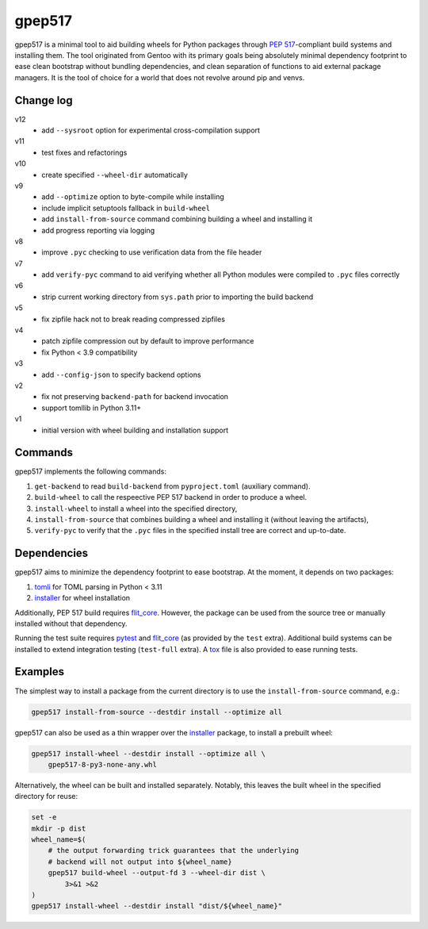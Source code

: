=======
gpep517
=======

gpep517 is a minimal tool to aid building wheels for Python packages
through `PEP 517`_-compliant build systems and installing them.
The tool originated from Gentoo with its primary goals being absolutely
minimal dependency footprint to ease clean bootstrap without bundling
dependencies, and clean separation of functions to aid external package
managers.  It is the tool of choice for a world that does not revolve
around pip and venvs.


Change log
==========
v12
  - add ``--sysroot`` option for experimental cross-compilation support

v11
  - test fixes and refactorings

v10
  - create specified ``--wheel-dir`` automatically

v9
  - add ``--optimize`` option to byte-compile while installing
  - include implicit setuptools fallback in ``build-wheel``
  - add ``install-from-source`` command combining building a wheel
    and installing it
  - add progress reporting via logging

v8
  - improve ``.pyc`` checking to use verification data from the file header

v7
  - add ``verify-pyc`` command to aid verifying whether all Python modules
    were compiled to ``.pyc`` files correctly

v6
  - strip current working directory from ``sys.path`` prior to importing
    the build backend

v5
  - fix zipfile hack not to break reading compressed zipfiles

v4
  - patch zipfile compression out by default to improve performance
  - fix Python < 3.9 compatibility

v3
  - add ``--config-json`` to specify backend options

v2
  - fix not preserving ``backend-path`` for backend invocation
  - support tomllib in Python 3.11+

v1
  - initial version with wheel building and installation support


Commands
========
gpep517 implements the following commands:

1. ``get-backend`` to read ``build-backend`` from ``pyproject.toml``
   (auxiliary command).

2. ``build-wheel`` to call the respeective PEP 517 backend in order
   to produce a wheel.

3. ``install-wheel`` to install a wheel into the specified directory,

4. ``install-from-source`` that combines building a wheel and installing
   it (without leaving the artifacts),

5. ``verify-pyc`` to verify that the ``.pyc`` files in the specified
   install tree are correct and up-to-date.


Dependencies
============
gpep517 aims to minimize the dependency footprint to ease bootstrap.
At the moment, it depends on two packages:

1. tomli_ for TOML parsing in Python < 3.11

2. installer_ for wheel installation

Additionally, PEP 517 build requires flit_core_.  However, the package
can be used from the source tree or manually installed without that
dependency.

Running the test suite requires pytest_ and flit_core_ (as provided
by the ``test`` extra).  Additional build systems can be installed
to extend integration testing (``test-full`` extra).  A tox_ file
is also provided to ease running tests.


Examples
========
The simplest way to install a package from the current directory
is to use the ``install-from-source`` command, e.g.:

.. code-block:: bash

    gpep517 install-from-source --destdir install --optimize all

gpep517 can also be used as a thin wrapper over the installer_ package,
to install a prebuilt wheel:

.. code-block:: bash

    gpep517 install-wheel --destdir install --optimize all \
        gpep517-8-py3-none-any.whl

Alternatively, the wheel can be built and installed separately.
Notably, this leaves the built wheel in the specified directory
for reuse:

.. code-block:: bash

    set -e
    mkdir -p dist
    wheel_name=$(
        # the output forwarding trick guarantees that the underlying
        # backend will not output into ${wheel_name}
        gpep517 build-wheel --output-fd 3 --wheel-dir dist \
            3>&1 >&2
    )
    gpep517 install-wheel --destdir install "dist/${wheel_name}"


.. _PEP 517: https://peps.python.org/pep-0517/
.. _tomli: https://pypi.org/project/tomli/
.. _installer: https://pypi.org/project/installer/
.. _flit_core: https://pypi.org/project/flit_core/
.. _pytest: https://pypi.org/project/pytest/
.. _tox: https://pypi.org/project/tox/
